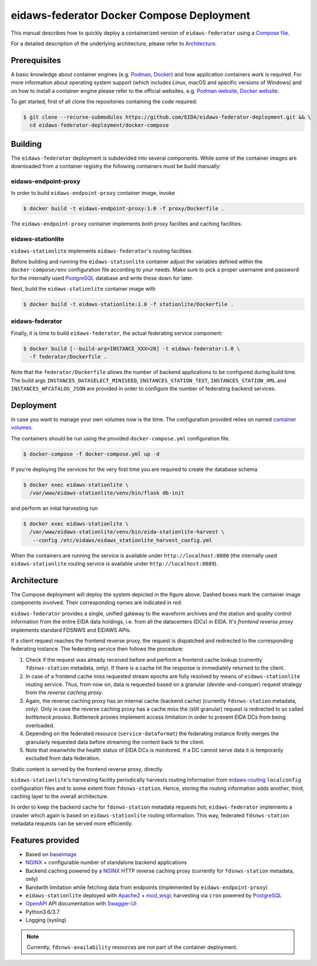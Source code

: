 .. _NGINX: http://nginx.org/
.. _PostgreSQL: https://www.postgresql.org/

==========================================
eidaws-federator Docker Compose Deployment
==========================================

This manual describes how to quickly deploy a containerized version of
``eidaws-federator`` using a `Compose file
<https://docs.docker.com/compose/compose-file/>`_.

For a detailed description of the underlying architecture, please refer to
`Architecture`_.


Prerequisites
=============

A basic knowledge about container engines (e.g. `Podman <https://podman.io/>`_,
`Docker <https://docs.docker.com/engine/>`_) and how application containers work
is required. For more information about operating system support (which
includes Linux, macOS and specific versions of Windows) and on how to install a
container engine please refer to the official websites, e.g. `Podman website
<https://podman.io/getting-started/installation>`_, `Docker website
<https://www.docker.com/products/docker>`_.

To get started, first of all clone the repositories containing the code
required:

.. code::

  $ git clone --recurse-submodules https://github.com/EIDA/eidaws-federator-deployment.git && \
    cd eidaws-federator-deployment/docker-compose


Building
========

The ``eidaws-federator`` deployment is subdevided into several components. While
some of the container images are downloaded from a container registry the
following containers must be build manually:

eidaws-endpoint-proxy
---------------------

In order to build ``eidaws-endpoint-proxy`` container image, invoke

.. code::

  $ docker build -t eidaws-endpoint-proxy:1.0 -f proxy/Dockerfile .


The ``eidaws-endpoint-proxy`` container implements both proxy facilites and
caching facilities.


eidaws-stationlite
------------------

``eidaws-stationlite`` implements ``eidaws-federator``'s routing facilities.

Before building and running the ``eidaws-stationlite`` container adjust the
variables defined within the ``docker-compose/env`` configuration file
according to your needs. Make sure to pick a proper username and password for
the internally used PostgreSQL_ database and write these down for later.

Next, build the ``eidaws-stationlite`` container image with

.. code::

  $ docker build -t eidaws-stationlite:1.0 -f stationlite/Dockerfile .


eidaws-federator
----------------

Finally, it is time to build ``eidaws-federator``, the actual federating
service component:

.. code::

  $ docker build [--build-arg=INSTANCE_XXX=20] -t eidaws-federator:1.0 \
    -f federator/Dockerfile .

Note that the ``federator/Dockerfile`` allows the number of backend
applications to be configured during build time. The build args
``INSTANCES_DATASELECT_MINISEED``, ``INSTANCES_STATION_TEXT``,
``INSTANCES_STATION_XML`` and ``INSTANCES_WFCATALOG_JSON`` are provided in
order to configure the number of federating backend services.


Deployment
==========

In case you want to manage your own volumes now is the time. The configuration
provided relies on named `container volumes
<https://docs.docker.com/storage/volumes/>`_.

The containers should be run using the provided ``docker-compose.yml``
configuration file.

.. code::

  $ docker-compose -f docker-compose.yml up -d

If you're deploying the services for the very first time you are required to
create the database schema

.. code::

  $ docker exec eidaws-stationlite \
    /var/www/eidaws-stationlite/venv/bin/flask db-init

and perform an inital harvesting run

.. code::

  $ docker exec eidaws-stationlite \
    /var/www/eidaws-stationlite/venv/bin/eida-stationlite-harvest \
     --config /etc/eidaws/eidaws_stationlite_harvest_config.yml

When the containers are running the service is available under
``http://localhost:8080`` (the internally used ``eidaws-stationlite`` routing
service is available under ``http://localhost:8089``).


Architecture
============

.. image:: diagrams/eidaws-federator-arch.svg
   :align: center

The Compose deployment will deploy the system depicted in the figure above.
Dashed boxes mark the container image components involved. Their corresponding
names are indicated in red.

``eidaws-federator`` provides a single, unified gateway to the waveform
archives and the station and quality control information from the entire EIDA
data holdings, i.e. from all the datacenters (DCs) in EIDA. It's *frontend
reverse proxy* implements standard FDSNWS and EIDAWS APIs.

If a client request reaches the frontend reverse proxy, the request is
dispatched and redirected to the corresponding federating instance. The
federating service then follows the procedure:

1. Check if the request was already received before and perform a frontend
   cache lookup (currently ``fdsnws-station`` metadata, only). If there is a
   cache hit the response is immediately returned to the client.
2. In case of a frontend cache miss requested stream epochs are fully resolved
   by means of ``eidaws-stationlite`` routing service. Thus, from now on, data is
   requested based on a granular (devide-and-conquer) request strategy from the
   *reverse caching proxy*.
3. Again, the reverse caching proxy has an internal cache (backend cache)
   (currently ``fdsnws-station`` metadata, only). Only in case the reverse
   caching proxy has a cache miss the (still granular) request is redirected to
   so called *bottleneck proxies*. Bottleneck proxies implement access
   limitation in order to prevent EIDA DCs from being overloaded.
4. Depending on the federated resource (``service-dataformat``) the federating
   instance firstly merges the granularly requested data before streaming the
   content back to the client.
5. Note that meanwhile the health status of EIDA DCs is monitored. If a DC
   cannot serve data it is temporarily excluded from data federation.

Static content is served by the frontend reverse proxy, directly.

``eidaws-stationlite``'s harvesting facility periodically harvests routing
information from `eidaws-routing <https://github.com/EIDA/routing>`_
``localconfig`` configuration files and to some extent from ``fdsnws-station``.
Hence, storing the routing information adds another, third, caching layer to
the overall architecture.

In order to keep the backend cache for ``fdsnws-station`` metadata requests
hot, ``eidaws-federator`` implements a crawler which again is based on
``eidaws-stationlite`` routing information. This way, federated
``fdsnws-station`` metadata requests can be served more efficiently.

Features provided
=================

* Based on `baseimage <https://hub.docker.com/r/phusion/baseimage/>`_
* NGINX_ + configurable number of standalone backend
  applications
* Backend caching powered by a NGINX_ HTTP reverse caching proxy
  (currently for ``fdsnws-station`` metadata, only)
* Bandwith limitation while fetching data from endpoints (implemented by
  ``eidaws-endpoint-proxy``)
* ``eidaws-stationlite`` deployed with `Apache2 <https://httpd.apache.org/>`_ +
  `mod_wsgi <https://modwsgi.readthedocs.io/en/develop/>`_; harvesting via
  ``cron`` powered by PostgreSQL_
* `OpenAPI <https://swagger.io/specification/>`_ API documentation with
  `Swagger-UI <https://swagger.io/tools/swagger-ui/>`_
* Python3.6/3.7
* Logging (syslog)

.. note::

  Currently, ``fdsnws-availability`` resources are not part of the container
  deployment.
